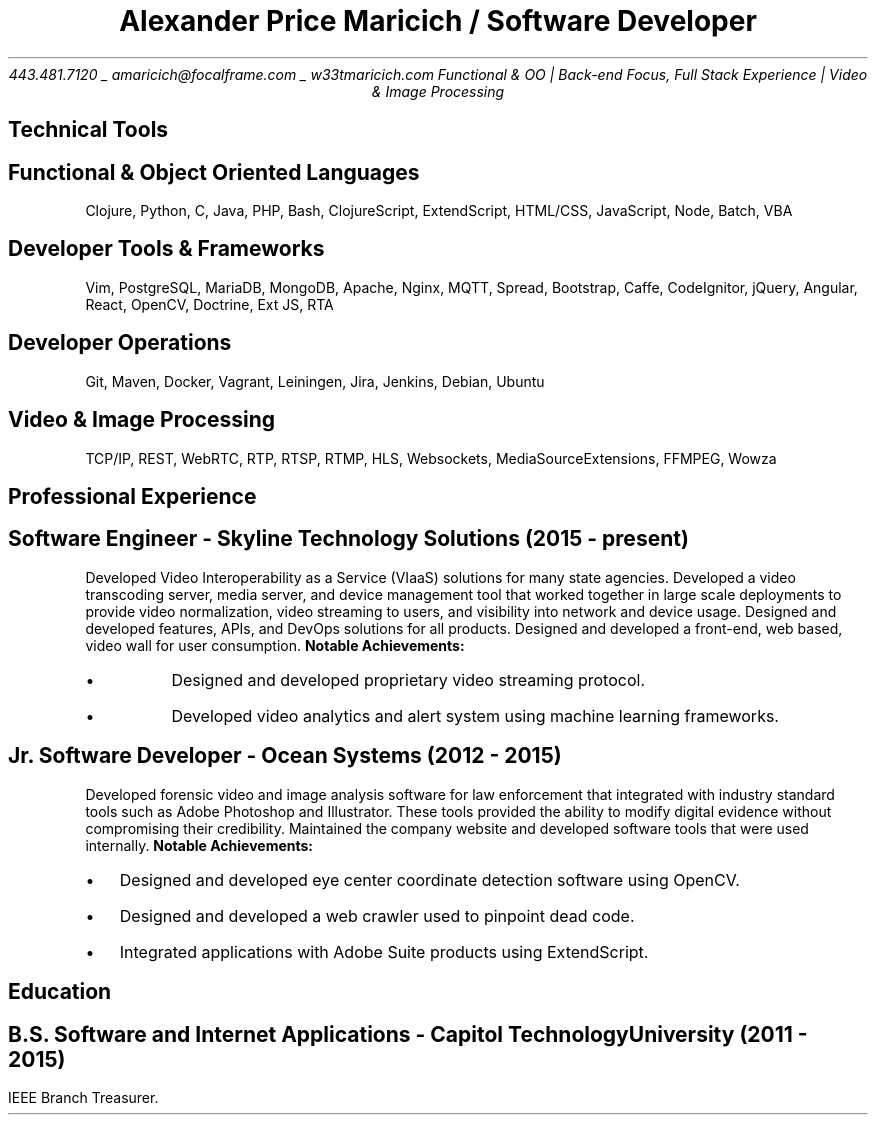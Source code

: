 .nr PS 10
.nr GROWPS 3
.nr PSINCR 1p
.nr HM 0.5i
.nr FM 0.5i
.TL
Alexander Price Maricich / Software Developer
.AU
443.481.7120 _ amaricich@focalframe.com _ w33tmaricich.com

.BX "Functional & OO | Back-end Focus, Full Stack Experience | Video & Image Processing"
.SH 1
Technical Tools
.SH 2
.I "Functional & Object Oriented Languages"
.QP
Clojure, Python, C, Java, PHP, Bash, ClojureScript, ExtendScript, HTML/CSS,
JavaScript, Node, Batch, VBA
.SH 2
.I "Developer Tools & Frameworks"
.QP
Vim, PostgreSQL, MariaDB, MongoDB, Apache, Nginx, MQTT, Spread, Bootstrap, Caffe, CodeIgnitor,
jQuery, Angular, React, OpenCV, Doctrine, Ext JS, RTA
.SH 2
.I "Developer Operations"
.QP
Git, Maven, Docker, Vagrant, Leiningen, Jira, Jenkins, Debian, Ubuntu
.SH 2
.I "Video & Image Processing"
.QP
TCP/IP, REST, WebRTC, RTP, RTSP, RTMP, HLS, Websockets, MediaSourceExtensions, FFMPEG, Wowza
.SH 1
Professional Experience
.SH 2
.I "Software Engineer - Skyline Technology Solutions (2015 - present)"
.RS
.PP
Developed Video Interoperability as a Service (VIaaS) solutions for many state
agencies. Developed a video transcoding server, media server, and device
management tool that worked together in large scale deployments to provide
video normalization, video streaming to users, and visibility into network and
device usage.
Designed and developed features, APIs, and DevOps solutions for all products.
Designed and developed a front-end, web based, video wall for user consumption.
.B "Notable Achievements:"
.LP
.IP "\(bu"
Designed and developed proprietary video streaming protocol.
.IP "\(bu"
Developed video analytics and alert system using machine learning frameworks.
.RE
.SH 2
.I "Jr. Software Developer - Ocean Systems (2012 - 2015)"
.RS
.PP
Developed forensic video and image analysis software for law enforcement that
integrated with industry standard tools such as Adobe Photoshop and Illustrator.
These tools provided the ability to modify digital evidence without compromising
their credibility. Maintained the company website and developed software tools
that were used internally.
.B "Notable Achievements:"
.LP
.IP "\(bu" 2
Designed and developed eye center coordinate detection software using OpenCV.
.IP "\(bu"
Designed and developed a web crawler used to pinpoint dead code.
.IP "\(bu"
Integrated applications with Adobe Suite products using ExtendScript.
.RE
.SH 1
Education
.SH 2
.I "B.S. Software and Internet Applications - Capitol Technology University (2011 - 2015)" 
.PP
IEEE Branch Treasurer.
